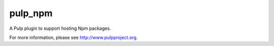 pulp_npm
===========

A Pulp plugin to support hosting Npm packages.

For more information, please see http://www.pulpproject.org.
